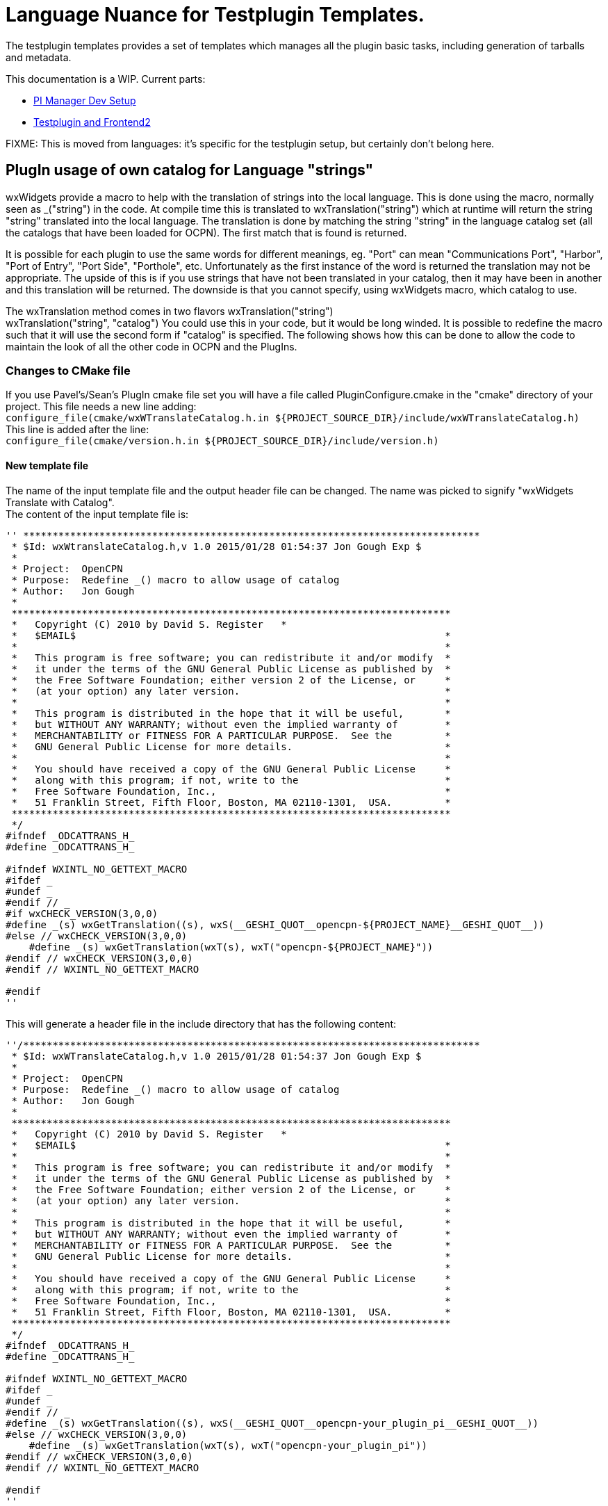 = Language Nuance for Testplugin Templates.

The testplugin templates provides a set of templates which manages
all the plugin basic tasks, including generation of tarballs
and metadata.

This documentation is a WIP. Current parts:

* xref:pm-tp-dev-setup.adoc[PI Manager Dev Setup]
* xref:testplugin.adoc[Testplugin and Frontend2]

FIXME: This is moved from languages: it's specific for the
testplugin setup, but certainly don't belong here.


== PlugIn usage of own catalog for Language "strings"


wxWidgets provide a macro to help with the translation of strings into
the local language. This is done using the macro, normally seen as
_("string") in the code. At compile time this is translated to
wxTranslation("string") which at runtime will return the string "string"
translated into the local language. The translation is done by matching
the string "string" in the language catalog set (all the catalogs that
have been loaded for OCPN). The first match that is found is returned. +

It is possible for each plugin to use the same words for different
meanings, eg. "Port" can mean "Communications Port", "Harbor", "Port of
Entry", "Port Side", "Porthole", etc. Unfortunately as the first
instance of the word is returned the translation may not be appropriate.
The upside of this is if you use strings that have not been translated
in your catalog, then it may have been in another and this translation
will be returned. The downside is that you cannot specify, using
wxWidgets macro, which catalog to use. +

The wxTranslation method comes in two flavors wxTranslation("string") +
wxTranslation("string", "catalog") You could use this in your code, but
it would be long winded. It is possible to redefine the macro such that
it will use the second form if "catalog" is specified. The following
shows how this can be done to allow the code to maintain the look of all
the other code in OCPN and the PlugIns.

=== Changes to CMake file

If you use Pavel's/Sean's PlugIn cmake file set you will have a file
called PluginConfigure.cmake in the "cmake" directory of your project.
This file needs a new line adding: +
`+configure_file(cmake/wxWTranslateCatalog.h.in ${PROJECT_SOURCE_DIR}/include/wxWTranslateCatalog.h)+` +
This line is added after the line: +
`+configure_file(cmake/version.h.in ${PROJECT_SOURCE_DIR}/include/version.h)+`

==== New template file

The name of the input template file and the output header file can be
changed. The name was picked to signify "wxWidgets Translate with
Catalog". +
The content of the input template file is:

----
'' ******************************************************************************
 * $Id: wxWtranslateCatalog.h,v 1.0 2015/01/28 01:54:37 Jon Gough Exp $
 *
 * Project:  OpenCPN
 * Purpose:  Redefine _() macro to allow usage of catalog
 * Author:   Jon Gough
 *
 ***************************************************************************
 *   Copyright (C) 2010 by David S. Register   *
 *   $EMAIL$                                                               *
 *                                                                         *
 *   This program is free software; you can redistribute it and/or modify  *
 *   it under the terms of the GNU General Public License as published by  *
 *   the Free Software Foundation; either version 2 of the License, or     *
 *   (at your option) any later version.                                   *
 *                                                                         *
 *   This program is distributed in the hope that it will be useful,       *
 *   but WITHOUT ANY WARRANTY; without even the implied warranty of        *
 *   MERCHANTABILITY or FITNESS FOR A PARTICULAR PURPOSE.  See the         *
 *   GNU General Public License for more details.                          *
 *                                                                         *
 *   You should have received a copy of the GNU General Public License     *
 *   along with this program; if not, write to the                         *
 *   Free Software Foundation, Inc.,                                       *
 *   51 Franklin Street, Fifth Floor, Boston, MA 02110-1301,  USA.         *
 ***************************************************************************
 */
#ifndef _ODCATTRANS_H_
#define _ODCATTRANS_H_

#ifndef WXINTL_NO_GETTEXT_MACRO
#ifdef _
#undef _
#endif // _
#if wxCHECK_VERSION(3,0,0)
#define _(s) wxGetTranslation((s), wxS(__GESHI_QUOT__opencpn-${PROJECT_NAME}__GESHI_QUOT__))
#else // wxCHECK_VERSION(3,0,0)
    #define _(s) wxGetTranslation(wxT(s), wxT("opencpn-${PROJECT_NAME}"))
#endif // wxCHECK_VERSION(3,0,0)
#endif // WXINTL_NO_GETTEXT_MACRO

#endif
''
----

This will generate a header file in the include directory that has the
following content:

----
''/******************************************************************************
 * $Id: wxWTranslateCatalog.h,v 1.0 2015/01/28 01:54:37 Jon Gough Exp $
 *
 * Project:  OpenCPN
 * Purpose:  Redefine _() macro to allow usage of catalog
 * Author:   Jon Gough
 *
 ***************************************************************************
 *   Copyright (C) 2010 by David S. Register   *
 *   $EMAIL$                                                               *
 *                                                                         *
 *   This program is free software; you can redistribute it and/or modify  *
 *   it under the terms of the GNU General Public License as published by  *
 *   the Free Software Foundation; either version 2 of the License, or     *
 *   (at your option) any later version.                                   *
 *                                                                         *
 *   This program is distributed in the hope that it will be useful,       *
 *   but WITHOUT ANY WARRANTY; without even the implied warranty of        *
 *   MERCHANTABILITY or FITNESS FOR A PARTICULAR PURPOSE.  See the         *
 *   GNU General Public License for more details.                          *
 *                                                                         *
 *   You should have received a copy of the GNU General Public License     *
 *   along with this program; if not, write to the                         *
 *   Free Software Foundation, Inc.,                                       *
 *   51 Franklin Street, Fifth Floor, Boston, MA 02110-1301,  USA.         *
 ***************************************************************************
 */
#ifndef _ODCATTRANS_H_
#define _ODCATTRANS_H_

#ifndef WXINTL_NO_GETTEXT_MACRO
#ifdef _
#undef _
#endif // _
#define _(s) wxGetTranslation((s), wxS(__GESHI_QUOT__opencpn-your_plugin_pi__GESHI_QUOT__))
#else // wxCHECK_VERSION(3,0,0)
    #define _(s) wxGetTranslation(wxT(s), wxT("opencpn-your_plugin_pi"))
#endif // wxCHECK_VERSION(3,0,0)
#endif // WXINTL_NO_GETTEXT_MACRO

#endif
''
----

This header needs to be included in every source module that is going to
do translations. It should be placed after the wxWidgets includes to
ensure that it can redefine the macro.

=== Changed template file

The "version.h.in" used by this cmake process also needs to be updated
with two new lines:

#define PLUGIN_NAME $\{PROJECT_NAME}

#define PLUGIN_CATALOG_NAME wxS("opencpn-$\{PROJECT_NAME}")

The whole "version.h.in" file should look like:

....
#define PLUGIN_NAME ${PROJECT_NAME}

#define PLUGIN_CATALOG_NAME wxS("opencpn-${PROJECT_NAME}")

#define PLUGIN_VERSION_MAJOR ${VERSION_MAJOR}

#define PLUGIN_VERSION_MINOR ${VERSION_MINOR}

#define PLUGIN_VERSION_PATCH ${VERSION_PATCH}

#define PLUGIN_VERSION_DATE "{VERSION_DATE}"
....

=== Change to main module

To implement this the code you use to set the locale catalog needs to
change from:

AddLocaleCatalog( opencpn-your_plugin-name_pi );

to:

AddLocaleCatalog( PLUGIN_CATALOG_NAME );

The "PLUGIN_CATALOG_NAME" is translated at compile time to the correct
name for your plugin. This ensures that you are using the same catalog
as that added to OpenCPN. This is really a failsafe.

=== How to make wxFormBuilder use new wxWTranslateCatalog.h file

This is quite simple. Once you have created the wxWTranslateCatalog.h
file you can include it in all generated header files by a single change
to the project file. +
Open wxFormBuilder with the project file you want to change, then go to
Properties/C++ Properties/class_decoration/header and enter
wxWTranslateCatalog.h in that field. This will append this header file
after all the wxWidgets headers and allow it to redefine the "_()" macro
to use the project local catalog. Now there is no need to change the
generated file to make it work.

== Analysis and Avoidance of Duplicate Language "strings" (words or phrases)

Proposed by NAV. +
 +
More important is probably the simple procedure I used to make it (ready
in a few minutes): +
1. Go to GITHUB; +
2. Find the correct repository (master branch); +
3. Open po-file of the language you're interested in; +
4. Click on "Raw"; +
5. Copy all; +
6. Paste to two different sheets (e.g. 1 and 2) of Excel; +
7. Delete all empty rows on sheet 1 (use Excel Add On to do this with a
few mouse clicks); +
8. Filter on "msgid" in sheet 1; +
9. Delete all hidden rows on sheet 1 (use Excel Add On to do this with a
few mouse clicks); +
10. Delete all empty rows on sheet 2; +
11. Filter on "msgstr" in sheet 2; +
12. Delete all hidden rows on sheet 2; +
13. Copy all msgstr rows from sheet 2 to next empty column in sheet 1; +
14. Check results. +
15. Add plugin name in separate column for all copied rows; +
16. Add sequential number in separate column to be able to re-sort. +
 +
The Excel Add On I use adds additional functionality, of which I only
used two for this procedure. You can find it here:
https://www.asap-utilities.com/[ASAP Utilities]
